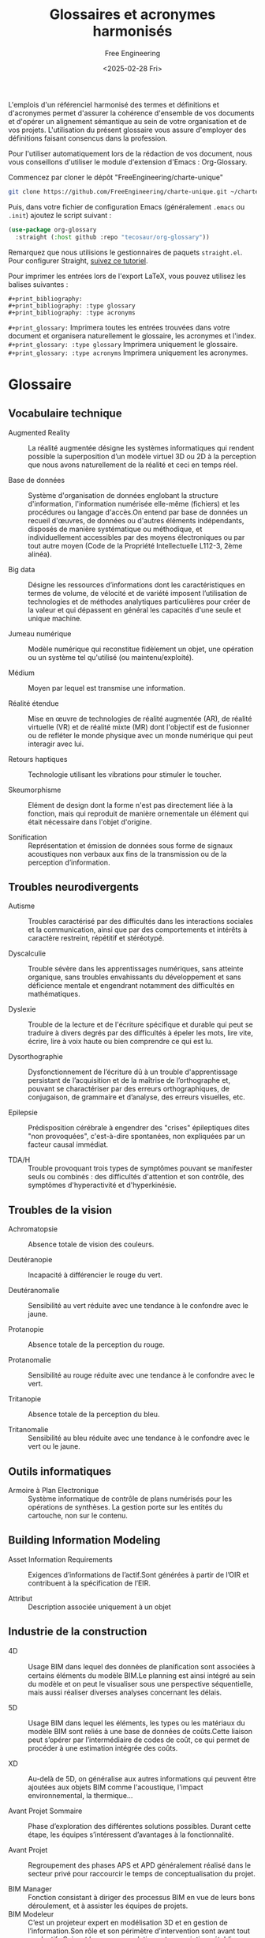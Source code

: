 #+title: Glossaires et acronymes harmonisés
#+author: Free Engineering
#+date: <2025-02-28 Fri>
#+license: MIT

L'emplois d'un référenciel harmonisé des termes et définitions et d'acronymes permet d'assurer la cohérence d'ensemble de vos documents et d'opérer un alignement sémantique au sein de votre organisation et de vos projets. L'utilisation du présent glossaire vous assure d'employer des définitions faisant consencus dans la profession.

Pour l'utiliser automatiquement lors de la rédaction de vos document, nous vous conseillons d'utiliser le module d'extension d'Emacs : Org-Glossary.

Commencez par cloner le dépôt "FreeEngineering/charte-unique"
#+begin_src bash
git clone https://github.com/FreeEngineering/charte-unique.git ~/charte-unique
#+end_src

#+RESULTS:

Puis, dans votre fichier de configuration Emacs (généralement ~.emacs~ ou ~.init~) ajoutez le script suivant :
#+begin_src emacs-lisp
(use-package org-glossary
  :straight (:host github :repo "tecosaur/org-glossary"))
#+end_src

Remarquez que nous utilisions le gestionnaires de paquets ~straight.el~. Pour configurer Straight, [[https://github.com/radian-software/straight.el?tab=readme-ov-file#getting-started][suivez ce tutoriel]].

Pour imprimer les entrées lors de l'export LaTeX, vous pouvez utilisez les balises suivantes :
#+begin_src org-mode
#+print_bibliography:
#+print_bibliography: :type glossary
#+print_bibliography: :type acronyms
#+end_src

~#+print_glossary:~ Imprimera toutes les entrées trouvées dans votre document et organisera naturellement le glossaire, les acronymes et l'index.
~#+print_glossary: :type glossary~ Imprimera uniquement le glossaire. 
~#+print_glossary: :type acronyms~ Imprimera uniquement les acronymes. 


* Glossaire
** Vocabulaire technique
- Augmented Reality :: La réalité augmentée désigne les systèmes informatiques qui rendent possible la superposition d’un modèle virtuel 3D ou 2D à la perception que nous avons naturellement de la réalité et ceci en temps réel.

- Base de données  :: Système d'organisation de données englobant la structure d'information, l'information numérisée elle-même (fichiers) et les procédures ou langage d'accès.On entend par base de données un recueil d'œuvres, de données ou d'autres éléments indépendants, disposés de manière systématique ou méthodique, et individuellement accessibles par des moyens électroniques ou par tout autre moyen (Code de la Propriété Intellectuelle L112-3, 2ème alinéa).

- Big data :: Désigne les ressources d’informations dont les caractéristiques en termes de volume, de vélocité et de variété imposent l’utilisation de technologies et de méthodes analytiques particulières pour créer de la valeur et qui dépassent en général les capacités d'une seule et unique machine.

- Jumeau numérique :: Modèle numérique qui reconstitue fidèlement un objet, une opération ou un système tel qu'utilisé (ou maintenu/exploité).

- Médium :: Moyen par lequel est transmise une information.

- Réalité étendue :: Mise en œuvre de technologies de réalité augmentée (AR), de réalité virtuelle (VR) et de réalité mixte (MR) dont l'objectif est de fusionner ou de refléter le monde physique avec un monde numérique qui peut interagir avec lui.

- Retours haptiques :: Technologie utilisant les vibrations pour stimuler le toucher.

- Skeumorphisme :: Elément de design dont la forme n'est pas directement liée à la fonction, mais qui reproduit de manière ornementale un élément qui était nécessaire dans l'objet d'origine.

- Sonification :: Représentation et émission de données sous forme de signaux acoustiques non verbaux aux fins de la transmission ou de la perception d’information.

** Troubles neurodivergents
- Autisme :: Troubles caractérisé par des difficultés dans les interactions sociales et la communication, ainsi que par des comportements et intérêts à caractère restreint, répétitif et stéréotypé.

- Dyscalculie :: Trouble sévère dans les apprentissages numériques, sans atteinte organique, sans troubles envahissants du développement et sans déficience mentale et engendrant notamment des difficultés en mathématiques.

- Dyslexie :: Trouble de la lecture et de l'écriture spécifique et durable qui peut se traduire à divers degrés par des difficultés à épeler les mots, lire vite, écrire, lire à voix haute ou bien comprendre ce qui est lu.

- Dysorthographie :: Dysfonctionnement de l’écriture dû à un trouble d'apprentissage persistant de l’acquisition et de la maîtrise de l’orthographe et, pouvant se charactériser par des erreurs orthographiques, de conjugaison, de grammaire et d’analyse, des erreurs visuelles, etc.

- Epilepsie :: Prédisposition cérébrale à engendrer des "crises" épileptiques dites "non provoquées", c'est-à-dire spontanées, non expliquées par un facteur causal immédiat.

- TDA/H :: Trouble provoquant trois types de symptômes pouvant se manifester seuls ou combinés : des difficultés d'attention et son contrôle, des symptômes d'hyperactivité et d'hyperkinésie.

** Troubles de la vision
- Achromatopsie :: Absence totale de vision des couleurs.

- Deutéranopie :: Incapacité à différencier le rouge du vert.

- Deutéranomalie :: Sensibilité au vert réduite avec une tendance à le confondre avec le jaune.

- Protanopie :: Absence totale de la perception du rouge.

- Protanomalie :: Sensibilité au rouge réduite avec une tendance à le confondre avec le vert.

- Tritanopie :: Absence totale de la perception du bleu.

- Tritanomalie :: Sensibilité au bleu réduite avec une tendance à le confondre avec le vert ou le jaune.

** Outils informatiques
- Armoire à Plan Electronique  :: Système informatique de contrôle de plans numérisés pour les opérations de synthèses. La gestion porte sur les entités du cartouche, non sur le contenu.

** Building Information Modeling
- Asset Information Requirements  :: Exigences d’informations de l’actif.Sont générées à partir de l’OIR et contribuent à la spécification de l’EIR.

- Attribut :: Description associée uniquement à un objet

** Industrie de la construction

- 4D :: Usage BIM dans lequel des données de planiﬁcation sont associées à certains éléments du modèle BIM.Le planning est ainsi intégré au sein du modèle et on peut le visualiser sous une perspective séquentielle, mais aussi réaliser diverses analyses concernant les délais.

- 5D :: Usage BIM dans lequel les éléments, les types ou les matériaux du modèle BIM sont reliés à une base de données de coûts.Cette liaison peut s’opérer par l’intermédiaire de codes de coût, ce qui permet de procéder à une estimation intégrée des coûts.

- XD :: Au-delà de 5D, on généralise aux autres informations qui peuvent être ajoutées aux objets BIM comme l'acoustique, l'impact environnemental, la thermique...

- Avant Projet Sommaire :: Phase d’exploration des différentes solutions possibles. Durant cette étape, les équipes s’intéressent d’avantages à la fonctionnalité.

- Avant Projet :: Regroupement des phases APS et APD généralement réalisé dans le secteur privé pour raccourcir le temps de conceptualisation du projet.

- BIM Manager :: Fonction consistant à diriger des processus BIM en vue de leurs bons déroulement, et à assister les équipes de projets.
- BIM Modeleur :: C’est un projeteur expert en modélisation 3D et en gestion de l’information.Son rôle et son périmètre d’intervention sont avant tout productifs.Suivant les recommandations et prescriptions établies par le BIM management, il élabore, modélise les ouvrages, produit et édite les modèles 3D, les plans nécessaires à chaque phase du projet…Il peut réaliser aussi des contributions d’autres natures (notes de calculs, qualifications des données, spécification des nomenclatures, etc.), qui peuvent constituer des données de la maquette.
- BIM-Catalogue :: Catalogue d’objets sous format numérique intégrables dans une maquette numérique. Un BIM-catalogue peut être générique ou spécifique à un fournisseur.
- Calepinage :: Assemblage d'éléments constructifs standards ou préfabriqués, sur la trame du bâtiment, et selon des règles de coordination dimensionnelle.
- Charte BIM :: Document prescrivant les modalités à respecter en terme de modélisation d’information et de modélisation graphique au sein d’un organisme.
- Classe :: Une classe regroupe des objets de même type, possédant des propriétés et un comportement semblable.
- Classification :: Processus de tri des objets intégrés à la maquette selon un standard, une norme ou une définition propriétaire.
- Closed BIM :: Echanges fermés, entre logiciels d’un même éditeur. Le Closed BIM est un procédé utilisé au sein du BIM. Lorsqu’elles collaborent selon une approche Closed BIM, toutes les parties utilisent le même logiciel. L’échange de modèles BIM ne nécessite dès lors pas de modifications de format de fichier.
- Cloud :: Stockage des données sur les serveurs accessibles par internet (publics ou privés). Ce système permet une externalisation des données, de leur stockage, de leur sauvegarde, avec des accès distants (y compris pour des utilisateurs de plusieurs sociétés différentes). Il permet donc le travail collaboratif par l’accès simultanée de plusieurs utilisateurs au même fichier.
- Codification :: Attribution d’un code à un fichier afin qu’il soit identifiable de façon unique dans le CDE ou dans la GED.
- Conflit :: Aussi appelé « Clash », Incident potentiel mis en lumière à la suite d’un contrôle des conflits (clash control).
- Conteneur :: Ensemble nommé de données et d’informations au sein d’un fichier, d’un système ou d’une hiérarchie de stockage de applications. Il peut s’agir d’un répertoire, sous-répertoire, fichier de données (comme un modèle, un document, un tableau, un schéma…) ou d’un sous-ensemble distinct d’un fichier de données tel qu’un chapitre ou une section, une couche ou un symbole.
- Convention BIM :: Document établissant la stratégie de développement du processus BIM d’un organisme.
- Coordinateur BIM :: Acteur référent qui gère la partie du projet spécifique traitée en BIM par son entité. Il forme les sous-traitants impliqués dans la génération de modèles numériques BIM, et participe à l’élaboration du PEB. Il pilote et audit également les modèles BIM selon les contrôles qualités définis par le PEB.Rôle BIM qui consiste à organiser et à contrôler la coordination globale entre les disciplines.Note : Le coordinateur BIM remplit souvent un rôle opérationnel global et travaille en étroite collaboration avec le BIM manager.
- Cycle de vie :: Le cycle de vie est la période s’étendant de la livraison/réception à la fin de vie, en passant par l’utilisation/le fonctionnement.
- Détection des conflits :: Usage BIM qui permet de détecter les conflits ou les erreurs dans l’espace en comparant les modèles BIM (partiels) ou certains éléments de ces modèles.Les conflits mettent en lumière les défauts tels que des éléments se chevauchant, prévus en double ou insuffisamment espacés.Les conflits étant détectés directement dans le modèle BIM, les erreurs peuvent être évitées sur chantier, où elles sont souvent plus difficiles à résoudre et où elles entraînent des coûts supplémentaires ainsi qu’une perte de temps.
- Diffusé :: Attribut signalant l'état diffusé d'un livrable
- Digital Twin :: En français : Jumeau numérique. :: Représentation numérisée d’un ouvrage physique, utilisée principalement pour les besoins de son exploitation et de sa maintenance.Le jumeau numérique évolue au fur et à mesure des modifications, des rénovations, de l’exploitation, de la maintenance de l’ouvrage réel.
- Format ouvert :: Un format de fichier est ouvert quand il permet d'être échangé entre plusieurs logiciels. Un format de fichier ouvert définit un protocole de communication, d'interconnexion ou d'échange et tout format de données interopérable et dont les spécifications techniques sont publiques et sans restriction d'accès ni de mise en œuvre.
- Format propriétaire :: Un format de fichier est propriétaire lorsqu'il caractérise un éditeur disposant d'une solution logicielle ou d'une gamme de solutions logicielles.
- Héritage :: Mécanisme qui permet à des objets d'une sous-classe de bénéficier des propriétés des classes "parents" ou sur-classes. Critère principal de structuration des concepts.
- Information :: Données traitées qui sont placées dans un contexte, ce qui leur confère un sens et une structure, et les rend, de ce fait, exploitables.
- Ingénierie concourante :: Selon la norme ISO 19101, il s’agit de la « capacité́ d’un système ou d’une composante d’un système à permettre un partage des informations ainsi qu’un contrôle des processus coopératifs ».
- Interopérabilité :: Capacité d’échanger par la présence d’un standard neutre et ouvert des données entre les différents « modèles » sans dépendre d’un acteur ou d’un outil en particulier.
- Maturité :: (Contributeurs) Niveau d'intégration du processus BIM par les intervenants d'un projet. (Projet) Niveau d'intégration du processus BIM dans le projet et de la qualité de réalisation des usages BIM. (Entreprise) Niveau d’intégration du processus BIM au sein d’une entreprise.
- Nuage de points :: Fichiers obtenus à partir d’un scanner laser 3D, reconstituant l’espace où le volume capté par l’appareil : ces points sont ensuite importés dans des logiciels graphiques, pour visualiser l’espace, prendre des mesures des dimensions, construire une maquette numérique de l’existant.
- Objectif BIM :: Expression des exigences de la MOA pour un projet BIM
- Objet BIM :: Objet de construction numérique. Représentation virtuelle d’un élément de construction, en trois dimensions, formellement identifié avec ses propriétés.
- Objet BIM Générique :: Objet décrivant, en termes de spécifications fonctionnelles et de performances, un ouvrage, une partie d’ouvrage ou un composant. Il est utilisé en phase conception jusqu’au marché de travaux pour préciser les exigences attendues dans les phases amont du développement de la maquette numérique et constitue ainsi l’amorce de l’objet représentatif de la solution pratique correspondante. Ces objets sont ensuite partagés, exploités par l’ensemble des acteurs tout au long du cycle de vie de l’ouvrage, qui renseigne, complète et détaille leurs paramètres.
- OmniClass :: Système américain de classification des produits de construction.
- Open BIM :: Approche open-source pour la conception, la réalisation et l'exploitation de bâtiment, en collaborations, basée sur des normes (ISO 16739, ISO 12006-3 et ISO 29481-1...) et des flux de travail ouverts.
- Ouvrage :: Désigne un élément du bâtiment construit sur place, faisant appel à de la main d'œuvre et des matériaux.
- Plateforme collaborative :: Infrastructure d’échange de données liées à un projet selon des méthodologies définies. Elle centralise tous les outils liés à la conduite de projet et la gestion des connaissances liées à ce même projet et les mets à disposition des acteurs dudit projet.
- Processus BIM :: Ensemble de processus d’application opérationnelle de cas d’usages BIM. Un processus est un ensemble d’opérations, d’actions ou d’évènements mis en œuvre pour atteindre un ou plusieurs objectifs et réaliser un usage BIM. Les processus sont généralement illustrés par des représentations graphiques telles que des logigrammes ou des schémas BPMN.
- Propriété :: Attribut qui qualifie les caractéristiques graphiques, physique, analytique et techniques d’un objet. Caractéristique ou qualité d’un élément de construction.  ISO 6707-1 (3.7.1.3) : “Caractéristique ou qualité d’un objet.”
- Protocole BIM :: Document qui définit les axes principaux du processus BIM d’un organisme. Il regroupe un ensemble de règles, de procédures et de modalités organisationnelles à respecte. Il peut servir de socle pour l’élaboration du PEB.
- Relation :: Lien formel entre deux objets de même classe ou de classe différentes. Une relation est aussi un objet.
- Réservation :: Élément représentant une ouverture ou un forage à prévoir dans un autre élément. Généralement l’emplacement prévu pour le passage d’une installation ou d’une conduite technique.
- Smart Contracts :: Protocoles informatiques qui facilitent, vérifient et exécutent la négociation ou l'exécution d'un contrat, ou qui rendent une clause contractuelle inutile.
- Surface Utile :: La surface utile est la surface intérieure des locaux d’activité. Les circulations et les locaux techniques n’entrent pas dans le calcul de la surface utile.
- Référence externe :: Mécanisme qui permet de référencer un autre fichier CAO, depuis un fichier CAO maître.
- Surmodélisation :: Fait de livrer plus d’informations que nécessaire dans un modèle BIM. La surmodélisation constitue une forme de gaspillage. Elle implique non seulement un surcroît d’effort pour la partie qui fournit l’information, mais aussi un allongement des délais de traitement et une augmentation des coûts de stockage. Elle entrave en outre l’obtention des informations souhaitées. Des conventions appropriées en matière de livraison d’informations et de modélisation permettent d’éviter ce problème.
- Système Internationnal :: La norme internationale ISO 80000-1:2009 décrit les unités du Système international et les recommandations pour l’emploi de leurs multiples et de certaines autres unités.
- Uniclass :: Système de classification des produits de construction utilisé au Royaume-Uni
- Viewer :: Logiciel utilitaire, souvent gratuit, permettant d’afficher, visualiser, manipuler un fichier lorsqu’on ne dispose pas de son logiciel d’origine.

- Bim Collaboration Format  :: Standard ouvert de buildingSMART qui facilite la communication par l’intermédiaire du modèle numérique au cours du projet.Il permet de transmettre des remarques ou des demandes de modiﬁcation sans devoir échanger l’ensemble du modèle numérique.Un ﬁchier BCF comprend entre autres une capture d’écran, la position de la caméra, des commentaires, l’assignation des commentaires aux personnes concernées ainsi qu’une liste des éléments associés.
- Dimension :: Direction d’expansion d’un objet dans l’espace.
- Donnée :: Informations brutes, non structurées.

* Acronymes
- BIM :: Building Information Modeling
- BIS :: Building Information System
- BOS :: Building Operating System
- IoT :: Internet of Things
- VDC :: Virtual Design and Construction

- TDA/H :: Trouble du déficit de l'attention avec ou sans hyperactivité

- DRAO :: Dossier reponse appel d'offre
- DCE :: Dossier de consultation des entreprises
- DEM :: Dossier d'exploitation et maintenance

Dossier des quallifications
- DQF :: Dossier de qualification foudre

- DSN :: Dossier de surete nucleaire
- DAU :: Dossier d'administration et d'utilisation

Dossiers des definitons
- DDF :: Dossiers des définitions foudres

- DJD :: Dossier de justification detaille
- DPL :: Dossier de programmation logiciel
- DSLI :: Dossier de soutiens logistique integre

Dossiers d'etude
- ETF :: Etude Technique Foudre
  
Dossier d'installation
- DFA :: Dossier de fabrication
- DOE :: Dossier des ouvrage execute
- DSF :: Dossier de sureté de fonctionnement
- DII :: Dossier d'identification des interfaces
- DOFC :: Dossier des outillages de fabrication et contrôle

- RCO :: Répertoire des configurations
- RDE :: Répertoire des dérogations
- REV :: Répertoire des évolutions
- RFQ :: Repertoire des fqr
- RNC :: Répertoire des non conformités


- ATS :: Applicant Tracking System
- APE :: Armoire à plans électronique

- ACQ :: Activités Concernées par la Qualité	

- AFNOR :: Association Française de NORmalisation
- AIA :: American Institute of Architecture
- ASN :: Autorité de Sureté Nucléaire
- ASND :: Autorité de Sureté Nucléaire de Défense
- bSI :: buildingSMART Internationnal (anciennement l’IAI)

- ACV :: Analyse du Cycle de Vie

- API :: Application Programming Interface

- AIM :: Asset Information Model

** Domaine d'activité
- ARC :: Architecture
- AEC :: Architecture Engineering and Construction
- CVC :: Chauffage, Ventilation et Climatisation

  
- AC :: Article de Configuration
- ACSN :: Article de Configuration de Sureté Nucléaire	  
- AIR :: Asset Information Requirements


- BDD :: Behavior Driven Design
- BOQ :: Bill Of Quantity

** Modélisation du réel
- BCF :: Bim Collaboration Format
- BrIM :: Bridge Information Modeling
- BEM :: Building Energy Modeling
- CIM :: City Information Modeling
- CAO, CAD :: Conception Assistée par Ordinateur, aussi appelé Computer Aided Design (CAD)
- DAO :: Dessin Assisté par Ordinateur	

- bSDD :: buildingSMART Data Dictionary
- COBie :: Construction-Operations Building information exchange
- CIS/2 :: CIMsteel Interation Standards
- CityGML :: City Geography Markup Language
- DWF :: Design Web Format
- DTH :: Dictionnaire Technique Harmonisé
- dthX :: dictionnaire technique harmonisé eXchange
- DXF :: Drawing eXchange Format
  :METADATA:
  :category: "format de fichier"
  :END:
- DWG :: DraWinG
  :METADATA:
  :category: "format de fichier"
  :END:

- BPMN :: Business Process Model and Notation (ISO/CEI 19510)

- CDC :: Cahier Des Charges
- CCAG :: Cahier des Clauses Administratives Générales	
- CCAP :: Cahier des Clauses Administratives Particulières	
- CCCG :: Cahier des Clauses Contractuelles Générales	
- CCTP :: Cahier des Clauses Techniques Particulières
  
- CDE :: Common Data Environment
- CRR :: Compte Rendu de Réunion
- CFD :: Computational Fluid Dynamics

- CREM :: Conception Réalisation Exploitation Maintenance
- CONF :: Configuration
- CPE :: Contrôle Particulier d’Essais
- DIF :: Diffusé
- DMU :: Digital Mock-Up, Maquette numérique
- DAS :: Domaine d’Activité Spécifique	
- DCE :: Dossier de Consultation des Entreprises
- AMO :: Assistant de Maître d’Ouvrage
- AR :: Augmented Reality

** Phase de projet
- APD :: Avant Projet Définitif
- APS :: Avant Projet Sommaire
- AVP :: Avant Projet
- DOE :: Dossier des Ouvrages Exécutés
- DJD :: Dossier Justificatif Détaillé
- ELE :: Electricité
- ERP, PGI :: Enterprise Ressource Planning
- ETMT :: Entreprise Titulaire d'un Marché de Travaux
- EIS :: Equipement Important pour la Sûreté
- ESQ :: Esquisse
- ERP :: Etablissement Recevant du Publique
- EBM :: Etude de Maturité BIM
- CEN :: European Committee for Standardization
- EIR :: Exchange information requirements
- EXE :: Exécution
- EXPRESS :: Langage formel normalisé pour décrire la structure de bases de données de CAO.
- EXPRESS-G :: Formalisme graphique pour décrire une structure de base de données de CAO.
- XML :: eXtended Markup Langage
- FAO :: Fabrication Assistée par Ordinateur
- FED :: Fiche d'Evaluation de Document
- PIC :: Plan d'Implantation Chantier
- FI :: Fiche d'Intervention
- FII, FIE :: Fiche d’Interface, Interne (FII) ou Externe (FIE) à un groupement
- FDC :: Fiche De Contrôle
- FDES :: Fiche de Déclarations Environnementales et Sanitaires (NF P01-010)
- FDM :: Fiche De Modification
- FNC :: Fiche de Non Conformité
- FDS :: Fiche De Suivi
- FQR :: Fiche Questions Réponses
- FTP :: File Transfer Protocole
- GML :: Geography Markup Language
- GMAO, CAFM :: Gestion de la Maintenance Assisté par Ordinateur. Dit également Computer Aided Facility Management (CAFM)
- GED :: Gestion Electronique des Documents
- GEM, FM, O&M :: Gestion Exploitation Maintenance. Dit également Facility Management (FM) ou Operation & Maintenance (O&M)
- GUID :: Globally Unique Identifier
- gbXML :: Green Building XML
  :METADATA:
  :category: "format de fichier"
  :END:
- HSD :: Hauteur Sous Dalle	
- HSFP :: Hauteur Sous Faux-Plafond	
- HVAC :: Heating, Ventilation & Air Conditionning	
- HSSE :: Hygiène, Santé, Sécurité et Environnement	
- IFC :: Industry Foundation Classes (ISO 16739)
  :METADATA:
  :category: "format de fichier"
  :END:
- IDM :: Information Delivery Manual (ISO 29481-1, ISO 29481-2)
- IDS :: Information Delivery Specifications
- IT :: Information Technology	
- INB :: Installation Nucléaire de Base	
- INBS :: Installation Nucléaire de Base Secrète	
- IRSN :: Institut de Radioprotection et de Sûreté Nucléaire	
- ISO :: International Organization for Standardization
- Jalon :: Etape de validation partielle d'un projet.
- KPI :: Key Performance Indicator	
- LIM :: Landscape Information Modeling
- LandXML :: Format d'échanges de données basé sur le XML, utilisé en génie civil et géomatique afin transmettre les données comme les axes de routes, surface de terrain, etc.
  :METADATA:
  :category: "format de fichier"
  :END:
- NRD, LOD :: Niveau Requi de Définition, dit également Level Of Definition (LOD)
- NRG, LoD :: Niveau Requi de Géométrie, dit également Level of Details (LoD)
- NRI, LOI :: Niveau Requi d'Information, dit éggalement Level Of Information (LOI)
- LOIN :: Level Of Information Need (ISO 19650)
- LCA :: Life Cycle Assesment
- LDA :: Liste des Documents Applicables
- LDE :: Liste des Documents d’Execution
- LOFC :: Liste des Opérations de Fabrication et de Contrôle	
- LOMC :: Liste des Opérations de Montage et de Contrôle	
- MCO :: Maintiens en Condition Opérationnelle
- MOE :: Maitrise d'Œuvre
- MOEe :: Maitrise d'Œuvre d'ensemble
- MOEp :: Maitrise d'Œuvre particulière
- MOEx :: Maitrise d'Œuvre experte
- MOA :: Maitrise d’OuvrAge
- MN :: Maquette Numérique
- MPPE :: Marché de Partenariat de Performance Energétique	
- MGP :: Marché Global de Performance
- MGPE :: Marché Global de Performance Energétique
- MGS :: Marché Global Sectoriel
- MIDP :: Master Information Delivery Plan
- MEP :: Mechanical, Electrical and Plumbing
- MERISE :: Méthode d'Etude et de Réalisation Informatique pour les Systèmes d'Entreprise
- MVD :: Model View Definition. Définit un sous-ensemble du schéma IFC, nécessaire pour satisfaire à une ou plusieurs exigences d'échanges dans le secteur de l'AEC.
- MOB :: Modélisation des Objets du Bâtiment
  Recherche française axée sur les aspects de la modélisation conceptuelle lors de la phase de construction des ouvrages abordant l’exploitation dynamique du modèle, dans une problématique d’ingénierie concourante.
- NBDM :: Neutral Building Data Model
  Format d’échange entre logiciels de thermique, similaire à gbxml aux Etats-Unis.
- ODBC :: Open Database Connectivity
- OPC :: Ordonnancement Planification Coordination	
- OIR :: Organizational Information Requirements	
- PEB :: Plan d’Execution BIM
- PGI :: Plan de Gestion des Interfaces
- PMAQ :: Plan de Management et d’Assurance Qualité
- PTNB :: Plan de transition numérique dans le bâtiment
- PLB :: Plomberie
- PDF :: Portable Document Format (ISO...?)
- PV :: Procès Verbal
- PVC :: Procès Verbal de Contrôle
- PVCF :: Procès Verbal de Contrôle - Fabrication
- PVCM :: Procès Verbal de Contrôle - Montage
- PCI :: Processus de Conception Intégrée (ISO 19101)
- PIM :: Product Information Modeling
- PLM :: Product Life cycle Management
- PPBIM :: Product Properties BIM (EN ISO 23386).
- PGI :: Progiciel de Gestion Intégré
- PRE :: Programme de Rénovation Energétique	
- PGE :: Programme Général d’Essais
- PPE :: Programme Particulier d’Essais
- PTD :: Programme Technique Détaillé
- PTF :: Programme Technique Fonctionnel
- PIM :: Project Information Model (bâtiment)
- PIR :: Project Information Requirements
- PRO :: Projet
- PAS :: Publicly Avaible Specification
- QSE :: Qualité, Sécurité, Environnement	
- RSV :: Réservation
- RACI :: Responsible, Accountable, Consulted, Informed
- RICT :: Rapport Initial de Contrôle Technique	
- RIM :: Resource Information Modeling
- RFA :: Revit Family
- RTE :: Revit Template
- RVT :: Format des fichiers de projet natif du logiciel Revit
- RIBA :: Royal Institute of British Architects
- SST :: Santé et Sécurité au Travail
- SDI :: Schéma Directeur Immobilier
- PYRO :: Sécurité Pyrotechnique
- SaaS :: Software as a Service
- SLI :: Soutiens Logistique Intégré	
- SMAQ :: Spécification de Management et d’Assurance Qualité	
- STEP :: STandard for the Exchange of Product data model
- SAMP :: Strategic Asset Management Plan	
- STR :: Structure	
- SADT :: Structured Analysis and Design Technique
- SQL :: Structured Query Language
- SDF :: Sûreté De Fonctionnement
- SN :: Sûreté Nucléaire
- SDO :: Surface Dans Œuvre
- SDP :: Surface de Plancher
- SHOB :: Surface Hors Œuvre Brute
- SHON :: Surface Hors Œuvre Nette
- SU :: Surface Utile
- SAE :: Système d’Alimentation Electrique
- SEL :: Système d’Etanchéité Liquide
- SI  :: Système d’Information
- SIG :: Système d’Information Géographique
- SGDB, DBMS :: Système de Gestion de Base de Données
- SMQ :: Système de Management de la Qualité
- SMI :: Système de Management Intégré
- SSI :: Système de Sécurité des Informations
- SSI :: Système de Sécurité Incendie
- TIDP :: Task Information Delivery Plan
- TQC :: Tel Que Construit
- TDC :: Toutes Dépenses Confondues
- TTC :: Toutes Taxes Comprises
- VRD :: Voiries et Réseaux Divers
- WIP :: Work In Progress
- X-REF :: Référence externe
